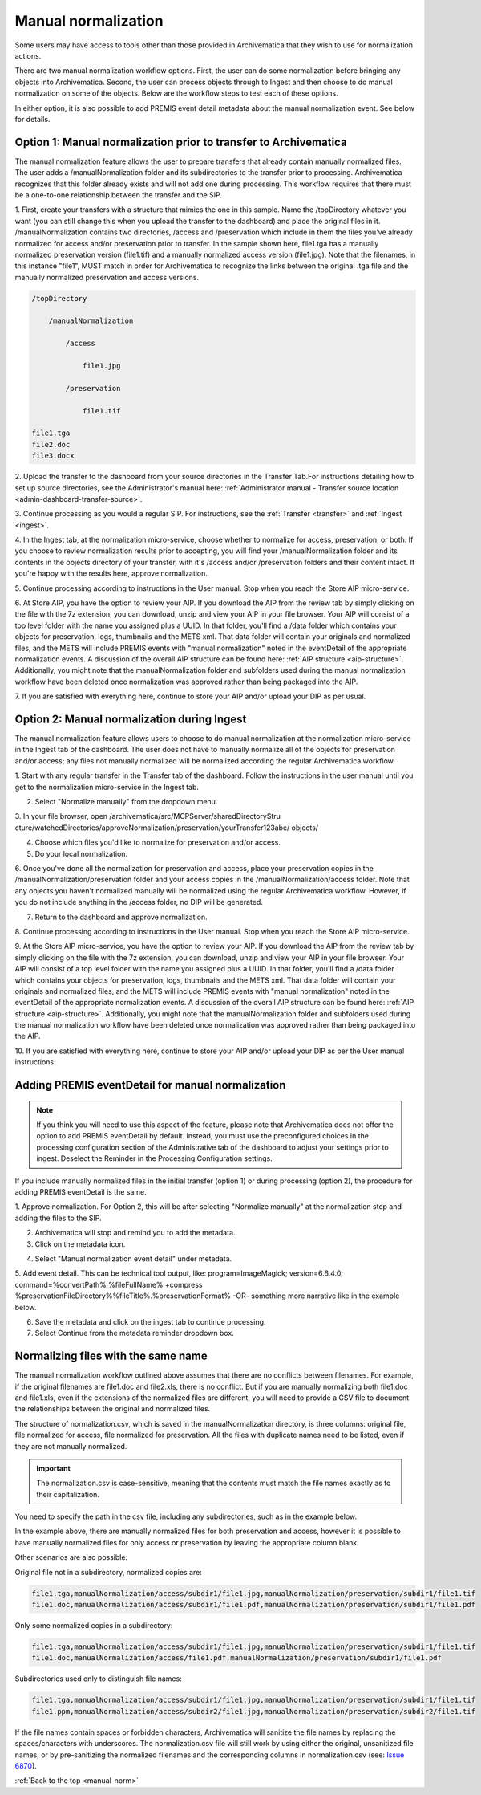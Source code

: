 .. _manual-norm:

====================
Manual normalization
====================

Some users may have access to tools other than those provided in Archivematica
that they wish to use for normalization actions.

There are two manual normalization workflow options. First, the user can do
some normalization before bringing any objects into Archivematica. Second, the
user can process objects through to Ingest and then choose to do manual
normalization on some of the objects. Below are the workflow steps to test
each of these options.

In either option, it is also possible to add PREMIS event detail metadata
about the manual normalization event. See below for details.

Option 1: Manual normalization prior to transfer to Archivematica
-----------------------------------------------------------------

The manual normalization feature allows the user to prepare transfers that
already contain manually normalized files. The user adds a
/manualNormalization folder and its subdirectories to the transfer prior to
processing. Archivematica recognizes that this folder already exists and will
not add one during processing. This workflow requires that there must be a
one-to-one relationship between the transfer and the SIP.

1. First, create your transfers with a structure that mimics the one in this
sample. Name the /topDirectory whatever you want (you can still change this
when you upload the transfer to the dashboard) and place the original files in
it. /manualNormalization contains two directories, /access and /preservation
which include in them the files you've already normalized for access and/or
preservation prior to transfer. In the sample shown here, file1.tga has a
manually normalized preservation version (file1.tif) and a manually normalized
access version (file1.jpg). Note that the filenames, in this instance "file1",
MUST match in order for Archivematica to recognize the links between the
original .tga file and the manually normalized preservation and access
versions.

.. code:: bash

        /topDirectory

            /manualNormalization

                /access

                    file1.jpg

                /preservation

                    file1.tif

        file1.tga
        file2.doc
        file3.docx

2. Upload the transfer to the dashboard from your source directories in the
Transfer Tab.For instructions detailing how to set up source directories, see
the Administrator's manual here:
:ref:`Administrator manual - Transfer source location <admin-dashboard-transfer-source>`.

3. Continue processing as you would a regular SIP. For instructions, see the
:ref:`Transfer <transfer>` and :ref:`Ingest <ingest>`.

4. In the Ingest tab, at the normalization micro-service, choose whether to
normalize for access, preservation, or both. If you choose to review
normalization results prior to accepting, you will find your
/manualNormalization folder and its contents in the objects directory of your
transfer, with it's /access and/or /preservation folders and their content
intact. If you're happy with the results here, approve normalization.

5. Continue processing according to instructions in the User manual. Stop when
you reach the Store AIP micro-service.

6. At Store AIP, you have the option to review your AIP. If you download the
AIP from the review tab by simply clicking on the file with the 7z extension,
you can download, unzip and view your AIP in your file browser. Your AIP will
consist of a top level folder with the name you assigned plus a UUID. In that
folder, you'll find a /data folder which contains your objects for
preservation, logs, thumbnails and the METS xml. That data folder will contain
your originals and normalized files, and the METS will include PREMIS events
with "manual normalization" noted in the eventDetail of the appropriate
normalization events. A discussion of the overall AIP structure can be found
here: :ref:`AIP structure <aip-structure>`. Additionally, you might note that
the manualNormalization folder and subfolders used during the manual
normalization workflow have been deleted once normalization was approved rather
than being packaged into the AIP.

7. If you are satisfied with everything here, continue to store your AIP
and/or upload your DIP as per usual.

Option 2: Manual normalization during Ingest
--------------------------------------------

The manual normalization feature allows users to choose to do manual
normalization at the normalization micro-service in the Ingest tab of the
dashboard. The user does not have to manually normalize all of the objects for
preservation and/or access; any files not manually normalized will be
normalized according the regular Archivematica workflow.

1. Start with any regular transfer in the Transfer tab of the dashboard.
Follow the instructions in the user manual until you get to the normalization
micro-service in the Ingest tab.

2. Select "Normalize manually" from the dropdown menu.

3. In your file browser, open /archivematica/src/MCPServer/sharedDirectoryStru
cture/watchedDirectories/approveNormalization/preservation/yourTransfer123abc/
objects/

4. Choose which files you'd like to normalize for preservation and/or access.

5. Do your local normalization.

6. Once you've done all the normalization for preservation and access, place
your preservation copies in the /manualNormalization/preservation folder and
your access copies in the /manualNormalization/access folder. Note that any
objects you haven't normalized manually will be normalized using the regular
Archivematica workflow. However, if you do not include anything in the /access
folder, no DIP will be generated.

7. Return to the dashboard and approve normalization.

8. Continue processing according to instructions in the User manual. Stop when
you reach the Store AIP micro-service.

9. At the Store AIP micro-service, you have the option to review your AIP. If
you download the AIP from the review tab by simply clicking on the file with
the 7z extension, you can download, unzip and view your AIP in your file
browser. Your AIP will consist of a top level folder with the name you
assigned plus a UUID. In that folder, you'll find a /data folder which
contains your objects for preservation, logs, thumbnails and the METS xml.
That data folder will contain your originals and normalized files, and the
METS will include PREMIS events with "manual normalization" noted in the
eventDetail of the appropriate normalization events. A discussion of the
overall AIP structure can be found here: :ref:`AIP structure <aip-structure>`.
Additionally, you might note that the manualNormalization folder and subfolders
used during the manual normalization workflow have been deleted once
normalization was approved rather than being packaged into the AIP.

10. If you are satisfied with everything here, continue to store your AIP
and/or upload your DIP as per the User manual instructions.

Adding PREMIS eventDetail for manual normalization
--------------------------------------------------

.. note::

   If you think you will need to use this aspect of the feature, please note
   that Archivematica does not offer the option to add PREMIS eventDetail by
   default. Instead, you must use the preconfigured choices in the processing
   configuration section of the Administrative tab of the dashboard to adjust
   your settings prior to ingest. Deselect the Reminder in the Processing
   Configuration settings.

.. image:: images/ReminderInProcessingConfig.*
   :align: center
   :width: 60%
   :alt: Deselecting Reminder in Processing Configuration settings.


If you include manually normalized files in the initial transfer (option 1) or
during processing (option 2), the procedure for adding PREMIS eventDetail is
the same.

1. Approve normalization. For Option 2, this will be after selecting
"Normalize manually" at the normalization step and adding the files to the
SIP.

2. Archivematica will stop and remind you to add the metadata.

3. Click on the metadata icon.

.. image:: images/AddMetadataIcon.*
   :align: center
   :width: 75%
   :alt: Click on the metadata icon

4. Select "Manual normalization event detail" under metadata.

.. image:: images/ManualNormEventLink.*
  :align: center
  :width: 75%
  :alt: Link to add Manual Normalization Event Detail

5. Add event detail. This can be technical tool output, like:
program=ImageMagick; version=6.6.4.0; command=%convertPath% %fileFullName%
+compress %preservationFileDirectory%%fileTitle%.%preservationFormat% -OR-
something more narrative like in the example below.

.. image:: images/NormalizationEventDetail.*
   :align: center
   :width: 75%
   :alt: Add event detail


6. Save the metadata and click on the ingest tab to continue processing.

7. Select Continue from the metadata reminder dropdown box.

.. image:: images/ContinueAfterAddedEventDetail.*
   :align: center
   :width: 75%
   :alt: Continue processing in dashboard after saving


Normalizing files with the same name
------------------------------------

The  manual normalization workflow outlined above assumes that there are no
conflicts between filenames. For example, if the original filenames are
file1.doc and file2.xls, there is no conflict. But if you are manually
normalizing both file1.doc and file1.xls, even if the extensions of the
normalized files are different, you will need to provide a CSV file to
document the relationships between the original and normalized files.

The structure of normalization.csv, which is saved in the manualNormalization
directory, is three columns: original file, file normalized for access, file
normalized for preservation. All the files with duplicate names
need to be listed, even if they are not manually normalized.

.. important::

   The normalization.csv is case-sensitive, meaning that the contents must
   match the file names exactly as to their capitalization.

You need to specify the path in the csv file, including any subdirectories,
such as in the example below.

.. image:: images/csvExample.*
   :align: center
   :width: 70%
   :alt: Example normalization csv file

In the example above, there are manually normalized files for both
preservation and access, however it is possible to have manually normalized
files for only access or preservation by leaving the appropriate column blank.

Other scenarios are also possible:

Original file not in a subdirectory, normalized copies are:

.. code:: bash

   file1.tga,manualNormalization/access/subdir1/file1.jpg,manualNormalization/preservation/subdir1/file1.tif
   file1.doc,manualNormalization/access/subdir1/file1.pdf,manualNormalization/preservation/subdir1/file1.pdf

Only some normalized copies in a subdirectory:

.. code:: bash

   file1.tga,manualNormalization/access/subdir1/file1.jpg,manualNormalization/preservation/subdir1/file1.tif
   file1.doc,manualNormalization/access/file1.pdf,manualNormalization/preservation/subdir1/file1.pdf

Subdirectories used only to distinguish file names:

.. code:: bash

   file1.tga,manualNormalization/access/subdir1/file1.jpg,manualNormalization/preservation/subdir1/file1.tif
   file1.ppm,manualNormalization/access/subdir2/file1.jpg,manualNormalization/preservation/subdir2/file1.tif

If the file names contain spaces or forbidden characters, Archivematica will
sanitize the file names by replacing the spaces/characters with underscores. The
normalization.csv file will still work by using either the original, unsanitized
file names, or by pre-sanitizing the normalized filenames and the corresponding
columns in normalization.csv (see: `Issue 6870 <https://projects.artefactual.com/issues/6870>`_).


:ref:`Back to the top <manual-norm>`
